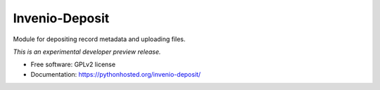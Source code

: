 ..
    This file is part of Invenio.
    Copyright (C) 2015, 2016 CERN.

    Invenio is free software; you can redistribute it
    and/or modify it under the terms of the GNU General Public License as
    published by the Free Software Foundation; either version 2 of the
    License, or (at your option) any later version.

    Invenio is distributed in the hope that it will be
    useful, but WITHOUT ANY WARRANTY; without even the implied warranty of
    MERCHANTABILITY or FITNESS FOR A PARTICULAR PURPOSE.  See the GNU
    General Public License for more details.

    You should have received a copy of the GNU General Public License
    along with Invenio; if not, write to the
    Free Software Foundation, Inc., 59 Temple Place, Suite 330, Boston,
    MA 02111-1307, USA.

    In applying this license, CERN does not
    waive the privileges and immunities granted to it by virtue of its status
    as an Intergovernmental Organization or submit itself to any jurisdiction.

=================
 Invenio-Deposit
=================

.. image:: https://img.shields.io/travis/inveniosoftware/invenio-deposit.svg
        :target: https://travis-ci.org/inveniosoftware/invenio-deposit

.. image:: https://img.shields.io/coveralls/inveniosoftware/invenio-deposit.svg
        :target: https://coveralls.io/r/inveniosoftware/invenio-deposit

.. image:: https://img.shields.io/github/tag/inveniosoftware/invenio-deposit.svg
        :target: https://github.com/inveniosoftware/invenio-deposit/releases

.. image:: https://img.shields.io/pypi/dm/invenio-deposit.svg
        :target: https://pypi.python.org/pypi/invenio-deposit

.. image:: https://img.shields.io/github/license/inveniosoftware/invenio-deposit.svg
        :target: https://github.com/inveniosoftware/invenio-deposit/blob/master/LICENSE


Module for depositing record metadata and uploading files.

*This is an experimental developer preview release.*

* Free software: GPLv2 license
* Documentation: https://pythonhosted.org/invenio-deposit/
